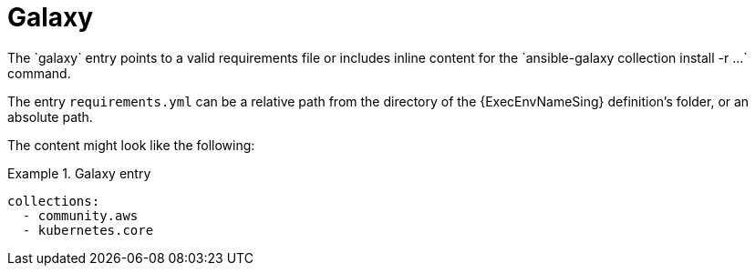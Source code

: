 [id="con-galaxy-dependencies"]

= Galaxy
The `galaxy` entry points to a valid requirements file or includes inline content for the `ansible-galaxy collection install -r ...` command.

The entry `requirements.yml` can be a relative path from the directory of the {ExecEnvNameSing} definition's folder, or an absolute path.

The content might look like the following:

.Galaxy entry
[example]
====
----
collections:
  - community.aws
  - kubernetes.core
----
====

